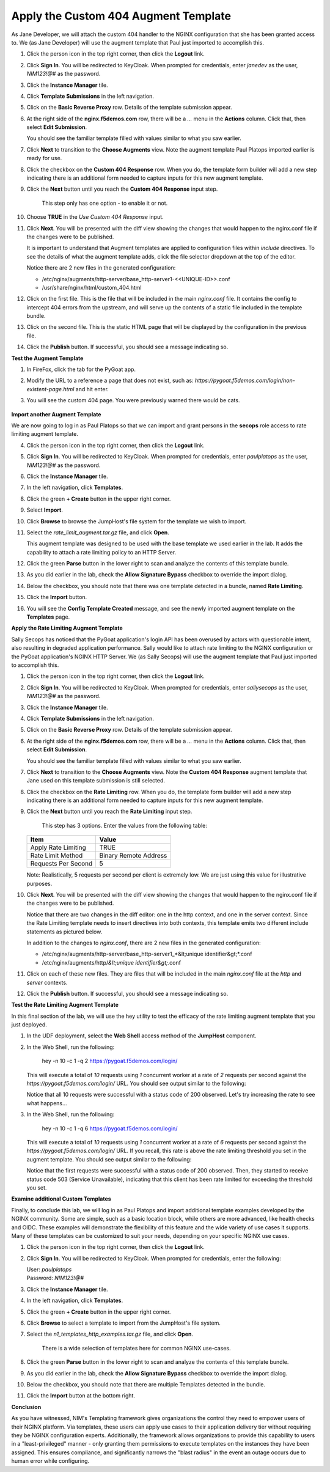 Apply the Custom 404 Augment Template
=====================================

As Jane Developer, we will attach the custom 404 handler to the NGINX configuration that she has been granted access to. We (as Jane Developer) will use the augment template that Paul just imported to accomplish this.

1. Click the person icon in the top right corner, then click the **Logout** link.

2. Click **Sign In**. You will be redirected to KeyCloak. When prompted for credentials, enter `janedev` as the user, `NIM123!@#` as the password.

3. Click the **Instance Manager** tile.

4. Click **Template Submissions** in the left navigation.

5. Click on the **Basic Reverse Proxy** row. Details of the template submission appear.

6. At the right side of the **nginx.f5demos.com** row, there will be a `...` menu in the **Actions** column. Click that, then select **Edit Submission**.

   You should see the familiar template filled with values similar to what you saw earlier.

7. Click **Next** to transition to the **Choose Augments** view. Note the augment template Paul Platops imported earlier is ready for use.

   .. image:: ../images/image.png

8. Click the checkbox on the **Custom 404 Response** row. When you do, the template form builder will add a new step indicating there is an additional form needed to capture inputs for this new augment template.

   .. image:: ../images/image-1.png
     :width: 700

9. Click the **Next** button until you reach the **Custom 404 Response** input step.

    This step only has one option - to enable it or not.

10. Choose **TRUE** in the *Use Custom 404 Response* input.

    .. image:: ../images/image-4.png

11. Click **Next**. You will be presented with the diff view showing the changes that would happen to the nginx.conf file if the changes were to be published.

    It is important to understand that Augment templates are applied to configuration files within `include` directives. To see the details of what the augment template adds, click the file selector dropdown at the top of the editor.

    .. image:: ../images/image-2.png

    Notice there are 2 new files in the generated configuration:

    - /etc/nginx/augments/http-server/base_http-server1-<<UNIQUE-ID>>.conf
    - /usr/share/nginx/html/custom_404.html

12. Click on the first file. This is the file that will be included in the main `nginx.conf` file. It contains the config to intercept 404 errors from the upstream, and will serve up the contents of a static file included in the template bundle.

13. Click on the second file. This is the static HTML page that will be displayed by the configuration in the previous file.

14. Click the **Publish** button. If successful, you should see a message indicating so.

**Test the Augment Template**

1. In FireFox, click the tab for the PyGoat app.

2. Modify the URL to a reference a page that does not exist, such as: `https://pygoat.f5demos.com/login/non-existent-page.html` and hit enter.

3. You will see the custom 404 page. You were previously warned there would be cats.

    .. image:: ../images/image-3.png

**Import another Augment Template**

We are now going to log in as Paul Platops so that we can import and grant persons in the **secops** role access to rate limiting augment template.

4. Click the person icon in the top right corner, then click the **Logout** link.

5. Click **Sign In**. You will be redirected to KeyCloak. When prompted for credentials, enter `paulplatops` as the user, `NIM123!@#` as the password.

6. Click the **Instance Manager** tile.

7. In the left navigation, click **Templates**.

8. Click the green **+ Create** button in the upper right corner.

9. Select **Import**.

10. Click **Browse** to browse the JumpHost's file system for the template we wish to import.

11. Select the `rate_limit_augment.tar.gz` file, and click **Open**.

    This augment template was designed to be used with the base template we used earlier in the lab. It adds the capability to attach a rate limiting policy to an HTTP Server.

12. Click the green **Parse** button in the lower right to scan and analyze the contents of this template bundle.

13. As you did earlier in the lab, check the **Allow Signature Bypass** checkbox to override the import dialog.

14. Below the checkbox, you should note that there was one template detected in a bundle, named **Rate Limiting**.

15. Click the **Import** button.

16. You will see the **Config Template Created** message, and see the newly imported augment template on the **Templates** page.

    .. image:: ../images/image-6.png

**Apply the Rate Limiting Augment Template**

Sally Secops has noticed that the PyGoat application's login API has been overused by actors with questionable intent, also resulting in degraded application performance. Sally would like to attach rate limiting to the NGINX configuration or the PyGoat application's NGINX HTTP Server. We (as Sally Secops) will use the augment template that Paul just imported to accomplish this.

1. Click the person icon in the top right corner, then click the **Logout** link.

2. Click **Sign In**. You will be redirected to KeyCloak. When prompted for credentials, enter `sallysecops` as the user, `NIM123!@#` as the password.

3. Click the **Instance Manager** tile.

4. Click **Template Submissions** in the left navigation.

5. Click on the **Basic Reverse Proxy** row. Details of the template submission appear.

6. At the right side of the **nginx.f5demos.com** row, there will be a `...` menu in the **Actions** column. Click that, then select **Edit Submission**.

   You should see the familiar template filled with values similar to what you saw earlier.

7. Click **Next** to transition to the **Choose Augments** view. Note the **Custom 404 Response** augment template that Jane used on this template submission is still selected.

   .. image:: ../images/image-7.png

8. Click the checkbox on the **Rate Limiting** row. When you do, the template form builder will add a new step indicating there is an additional form needed to capture inputs for this new augment template.

   .. image:: ../images/image-8.png

9. Click the **Next** button until you reach the **Rate Limiting** input step.

    This step has 3 options. Enter the values from the following table:

   .. list-table:: 
      :header-rows: 1

      * - **Item**
        - **Value**
      * - Apply Rate Limiting
        - TRUE
      * - Rate Limit Method
        - Binary Remote Address
      * - Requests Per Second 
        - 5


   Note: Realistically, 5 requests per second per client is extremely low. We are just using this value for illustrative purposes.

   .. image:: ../images/image-9.png

10. Click **Next**. You will be presented with the diff view showing the changes that would happen to the nginx.conf file if the changes were to be published.

    Notice that there are two changes in the diff editor: one in the http context, and one in the server context. Since the Rate Limiting template needs to insert directives into both contexts, this template emits two different include statements as pictured below.

    .. image:: ../images/image-10.png

    In addition to the changes to `nginx.conf`, there are 2 new files in the generated configuration:

    - /etc/nginx/augments/http-server/base_http-server1_*&lt;unique identifier&gt;*.conf
    - /etc/nginx/augments/http/*&lt;unique identifier&gt;*.conf

11. Click on each of these new files. They are files that will be included in the main `nginx.conf` file at the `http` and `server` contexts.

    .. image:: ../images/image-11.png

12. Click the **Publish** button. If successful, you should see a message indicating so.

**Test the Rate Limiting Augment Template**

In this final section of the lab, we will use the hey utility to test the efficacy of the rate limiting augment template that you just deployed.

1. In the UDF deployment, select the **Web Shell** access method of the **JumpHost** component.

2. In the Web Shell, run the following:

    
    hey -n 10 -c 1 -q 2 https://pygoat.f5demos.com/login/
    

   This will execute a total of `10` requests using `1` concurrent worker at a rate of `2` requests per second against the `https://pygoat.f5demos.com/login/` URL. You should see output similar to the following:

   .. image:: ../images/image-12.png

   Notice that all 10 requests were successful with a status code of 200 observed. Let's try increasing the rate to see what happens...

3. In the Web Shell, run the following:

    
    hey -n 10 -c 1 -q 6 https://pygoat.f5demos.com/login/
    

   This will execute a total of `10` requests using `1` concurrent worker at a rate of `6` requests per second against the `https://pygoat.f5demos.com/login/` URL. If you recall, this rate is above the rate limiting threshold you set in the augment template. You should see output similar to the following:

   .. image:: ../images/image-13.png

   Notice that the first requests were successful with a status code of 200 observed. Then, they started to receive status code 503 (Service Unavailable), indicating that this client has been rate limited for exceeding the threshold you set.


**Examine additional Custom Templates**

Finally, to conclude this lab, we will log in as Paul Platops and import additional template examples developed by the NGINX community. Some are simple, such as a basic location block, while others are more advanced, like health checks and OIDC. These examples will demonstrate the flexibility of this feature and the wide variety of use cases it supports. Many of these templates can be customized to suit your needs, depending on your specific NGINX use cases.

1. Click the person icon in the top right corner, then click the **Logout** link.

2. Click **Sign In**. You will be redirected to KeyCloak. When prompted for credentials, enter the following: 

   | User: `paulplatops`
   | Password: `NIM123!@#`

3. Click the **Instance Manager** tile.

4. In the left navigation, click **Templates**.

5. Click the green **+ Create** button in the upper right corner.

6. Click **Browse** to select a template to import from the JumpHost's file system.

7. Select the `n1_templates_http_examples.tar.gz` file, and click **Open**.

    There is a wide selection of templates here for common NGINX use-cases.

8. Click the green **Parse** button in the lower right to scan and analyze the contents of this template bundle.

9. As you did earlier in the lab, check the **Allow Signature Bypass** checkbox to override the import dialog.

10. Below the checkbox, you should note that there are multiple Templates detected in the bundle.

    .. image:: ../images/nim-templates-bundle.png
     :width: 683

11. Click the **Import** button at the bottom right.


**Conclusion**

As you have witnessed, NIM's Templating framework gives organizations the control they need to empower users of their NGINX platform. Via templates, these users can apply use cases to their application delivery tier without requiring they be NGINX configuration experts. Additionally, the framework allows organizations to provide this capability to users in a "least-privileged" manner - only granting them permissions to execute templates on the instances they have been assigned. This ensures compliance, and significantly narrows the "blast radius" in the event an outage occurs due to human error while configuring.

